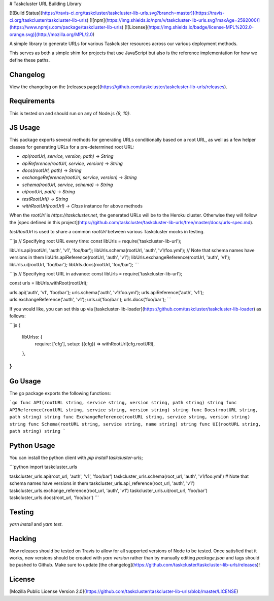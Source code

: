# Taskcluster URL Building Library

[![Build Status](https://travis-ci.org/taskcluster/taskcluster-lib-urls.svg?branch=master)](https://travis-ci.org/taskcluster/taskcluster-lib-urls)
[![npm](https://img.shields.io/npm/v/taskcluster-lib-urls.svg?maxAge=2592000)](https://www.npmjs.com/package/taskcluster-lib-urls)
[![License](https://img.shields.io/badge/license-MPL%202.0-orange.svg)](http://mozilla.org/MPL/2.0)

A simple library to generate URLs for various Taskcluster resources across our various deployment methods.

This serves as both a simple shim for projects that use JavaScript but also is the reference implementation for
how we define these paths.

Changelog
---------
View the changelog on the [releases page](https://github.com/taskcluster/taskcluster-lib-urls/releases).

Requirements
------------

This is tested on and should run on any of Node.js `{8, 10}`.

JS Usage
-----

This package exports several methods for generating URLs conditionally based on
a root URL, as well as a few helper classes for generating URLs for a pre-determined
root URL:

* `api(rootUrl, service, version, path)` -> `String`
* `apiReference(rootUrl, service, version)` -> `String`
* `docs(rootUrl, path)` -> `String`
* `exchangeReference(rootUrl, service, version)` -> `String`
* `schema(rootUrl, service, schema)` -> `String`
* `ui(rootUrl, path)` -> `String`
* `testRootUrl()` -> `String`
* `withRootUrl(rootUrl)` -> `Class` instance for above methods

When the `rootUrl` is `https://taskcluster.net`, the generated URLs will be to the Heroku cluster. Otherwise they will follow the
[spec defined in this project](https://github.com/taskcluster/taskcluster-lib-urls/tree/master/docs/urls-spec.md).

`testRootUrl` is used to share a common `rootUrl` between various Taskcluster mocks in testing.

```js
// Specifying root URL every time:
const libUrls = require('taskcluster-lib-url');

libUrls.api(rootUrl, 'auth', 'v1', 'foo/bar');
libUrls.schema(rootUrl, 'auth', 'v1/foo.yml'); // Note that schema names have versions in them
libUrls.apiReference(rootUrl, 'auth', 'v1');
libUrls.exchangeReference(rootUrl, 'auth', 'v1');
libUrls.ui(rootUrl, 'foo/bar');
libUrls.docs(rootUrl, 'foo/bar');
```

```js
// Specifying root URL in advance:
const libUrls = require('taskcluster-lib-url');

const urls = libUrls.withRoot(rootUrl);

urls.api('auth', 'v1', 'foo/bar');
urls.schema('auth', 'v1/foo.yml');
urls.apiReference('auth', 'v1');
urls.exchangeReference('auth', 'v1');
urls.ui('foo/bar');
urls.docs('foo/bar');
```

If you would like, you can set this up via [taskcluster-lib-loader](https://github.com/taskcluster/taskcluster-lib-loader) as follows:

```js
{
  libUrlss: {
    require: ['cfg'],
    setup: ({cfg}) => withRootUrl(cfg.rootURl),
  },
}
```

Go Usage
--------

The go package exports the following functions:

```go
func API(rootURL string, service string, version string, path string) string
func APIReference(rootURL string, service string, version string) string
func Docs(rootURL string, path string) string
func ExchangeReference(rootURL string, service string, version string) string
func Schema(rootURL string, service string, name string) string
func UI(rootURL string, path string) string
```

Python Usage
--------

You can install the python client with `pip install taskcluster-urls`;

```python
import taskcluster_urls

taskcluster_urls.api(root_url, 'auth', 'v1', 'foo/bar')
taskcluster_urls.schema(root_url, 'auth', 'v1/foo.yml') # Note that schema names have versions in them
taskcluster_urls.api_reference(root_url, 'auth', 'v1')
taskcluster_urls.exchange_reference(root_url, 'auth', 'v1')
taskcluster_urls.ui(root_url, 'foo/bar')
taskcluster_urls.docs(root_url, 'foo/bar')
```

Testing
-------

`yarn install` and `yarn test`.

Hacking
-------

New releases should be tested on Travis to allow for all supported versions of Node to be tested. Once satisfied that it works, new versions should be created with
`yarn version` rather than by manually editing `package.json` and tags should be pushed to Github. Make sure to update [the changelog](https://github.com/taskcluster/taskcluster-lib-urls/releases)!

License
-------

[Mozilla Public License Version 2.0](https://github.com/taskcluster/taskcluster-lib-urls/blob/master/LICENSE)


